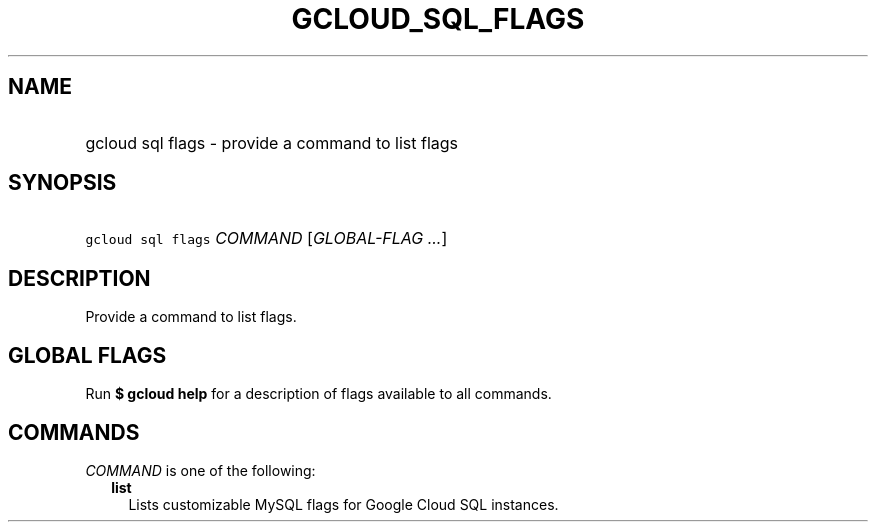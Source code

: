 
.TH "GCLOUD_SQL_FLAGS" 1



.SH "NAME"
.HP
gcloud sql flags \- provide a command to list flags



.SH "SYNOPSIS"
.HP
\f5gcloud sql flags\fR \fICOMMAND\fR [\fIGLOBAL\-FLAG\ ...\fR]



.SH "DESCRIPTION"

Provide a command to list flags.



.SH "GLOBAL FLAGS"

Run \fB$ gcloud help\fR for a description of flags available to all commands.



.SH "COMMANDS"

\f5\fICOMMAND\fR\fR is one of the following:

.RS 2m
.TP 2m
\fBlist\fR
Lists customizable MySQL flags for Google Cloud SQL instances.
.RE
.sp
